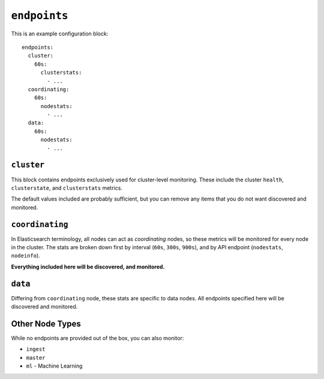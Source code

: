 .. _endpoints:

``endpoints``
=============

This is an example configuration block::

    endpoints:
      cluster:
        60s:
          clusterstats:
            - ...
      coordinating:
        60s:
          nodestats:
            - ...
      data:
        60s:
          nodestats:
            - ...

``cluster``
-----------

This block contains endpoints exclusively used for cluster-level monitoring.
These include the cluster ``health``, ``clusterstate``, and ``clusterstats``
metrics.

The default values included are probably sufficient, but you can remove any
items that you do not want discovered and monitored.

``coordinating``
----------------

In Elasticsearch terminology, all nodes can act as *coordinating* nodes, so
these metrics will be monitored for every node in the cluster.  The stats are
broken down first by interval (``60s``, ``300s``, ``900s``), and by API
endpoint (``nodestats``, ``nodeinfo``).

**Everything included here will be discovered, and monitored.**

``data``
--------

Differing from ``coordinating`` node, these stats are specific to data nodes.
All endpoints specified here will be discovered and monitored.

Other Node Types
----------------

While no endpoints are provided out of the box, you can also monitor:

* ``ingest``
* ``master``
* ``ml`` - Machine Learning

